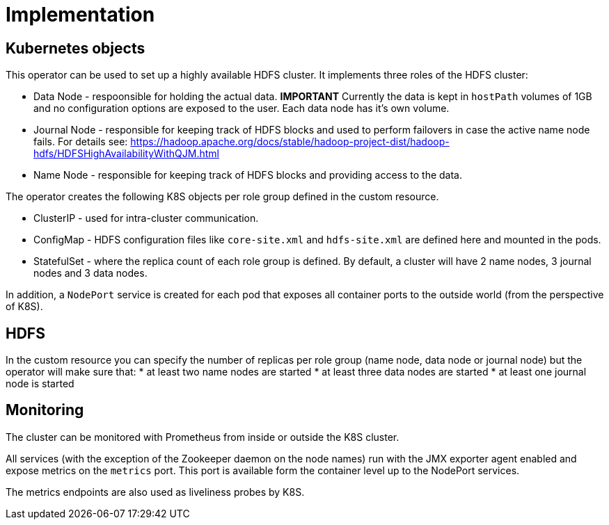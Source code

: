 = Implementation

== Kubernetes objects

This operator can be used to set up a highly available HDFS cluster. It implements three roles of the HDFS cluster:

* Data Node - respoonsible for holding the actual data. *IMPORTANT* Currently the data is kept in `hostPath` volumes of 1GB and no configuration options are exposed to the user. Each data node has it's own volume.
* Journal Node - responsible for keeping track of HDFS blocks and used to perform failovers in case the active name node fails. For details see: https://hadoop.apache.org/docs/stable/hadoop-project-dist/hadoop-hdfs/HDFSHighAvailabilityWithQJM.html
* Name Node - responsible for keeping track of HDFS blocks and providing access to the data.

The operator creates the following K8S objects per role group defined in the custom resource.

* ClusterIP - used for intra-cluster communication.
* ConfigMap - HDFS configuration files like `core-site.xml` and `hdfs-site.xml` are defined here and mounted in the pods.
* StatefulSet - where the replica count of each role group is defined. By default, a cluster will have 2 name nodes, 3 journal nodes and 3 data nodes.

In addition, a `NodePort` service is created for each pod that exposes all container ports to the outside world (from the perspective of K8S).

== HDFS

In the custom resource you can specify the number of replicas per role group (name node, data node or journal node) but the operator will make sure that:
* at least two name nodes are started
* at least three data nodes are started
* at least one journal node is started

== Monitoring

The cluster can be monitored with Prometheus from inside or outside the K8S cluster.

All services (with the exception of the Zookeeper daemon on the node names) run with the JMX exporter agent enabled and expose metrics on the `metrics` port. This port is available form the container level up to the NodePort services.

The metrics endpoints are also used as liveliness probes by K8S.
